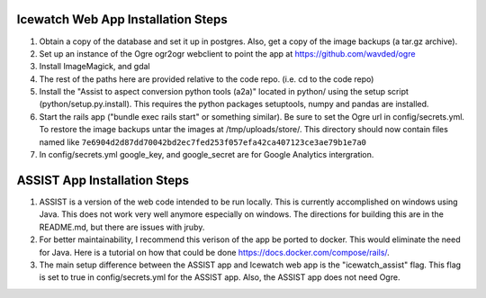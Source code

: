 Icewatch Web App Installation Steps
------------------------------------

1. Obtain a copy of the database and set it up in postgres. 
   Also, get a copy of the image backups (a tar.gz archive).
2. Set up an instance of the Ogre ogr2ogr webclient to point the app at 
   https://github.com/wavded/ogre
3. Install ImageMagick, and gdal
4. The rest of the paths here are provided relative to the code repo. (i.e. cd to the code repo)
5. Install the "Assist to aspect conversion python tools (a2a)" located in python/ 
   using the setup script (python/setup.py.install). This requires the python packages setuptools, 
   numpy and pandas are installed.
6. Start the rails app ("bundle exec rails start" or something similar). Be sure to set the Ogre url in config/secrets.yml. 
   To restore the image backups untar the images at /tmp/uploads/store/.
   This directory should now contain files named like
   ``7e6904d2d87dd70042bd2ec7fed253f057efa42ca407123ce3ae79b1e7a0``
7. In config/secrets.yml google_key, and google_secret are for Google Analytics 
   intergration.
  

ASSIST App Installation Steps
-----------------------------

1. ASSIST is a version of the web code intended to be run locally.
   This is currently accomplished on windows using Java. This does
   not work very well anymore especially on windows. The directions for 
   building this are in the README.md, but there are issues with jruby. 
2. For better maintainability, I recommend this verison of the 
   app be ported to docker. This would eliminate the need for Java. Here is a tutorial on 
   how that could be done https://docs.docker.com/compose/rails/. 
3. The main setup difference between the ASSIST app and Icewatch web app is the  
   "icewatch_assist" flag.  This flag is set to true in config/secrets.yml for the ASSIST app. 
   Also, the ASSIST app does not need Ogre. 
